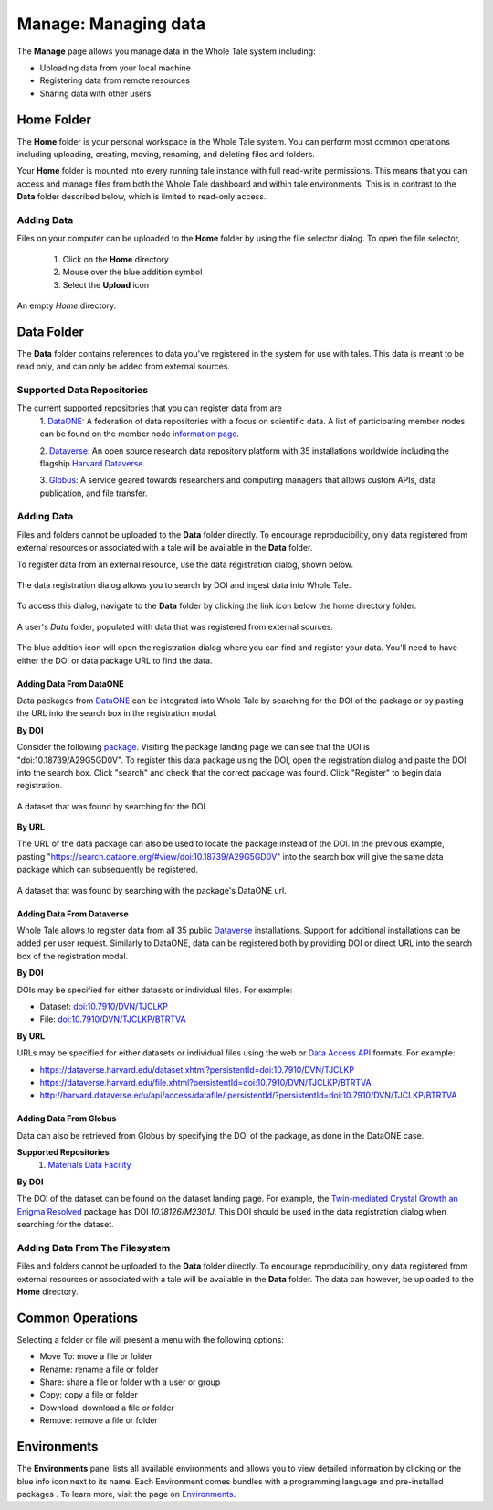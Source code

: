 .. _manage:

Manage: Managing data
=====================

The **Manage** page allows you manage data in the Whole Tale system including:

- Uploading data from your local machine
- Registering data from remote resources
- Sharing data with other users

.. _home-folder:

Home Folder
-----------

The **Home** folder is your personal workspace in the Whole Tale system. You
can perform most common operations including uploading, creating, 
moving, renaming, and deleting files and folders.  

Your **Home** folder is mounted into every running tale instance with full
read-write permissions. This means that you can access and manage files from
both the Whole Tale dashboard and within tale environments. This is in contrast
to the **Data** folder described below, which is limited to read-only access.

Adding Data
^^^^^^^^^^^
Files on your computer can be uploaded to the **Home** folder by using the 
file selector dialog. To open the file selector, 

    1. Click on the **Home** directory
    2. Mouse over the blue addition symbol
    3. Select the **Upload** icon

.. figure:: images/manage/home_upload.png
     :align: center
     :scale: 80%
     
     An empty *Home* directory.
         
.. _data-folder:

Data Folder
-----------

The **Data** folder contains references to data you've registered in the system
for use with tales. This data is meant to be read only, and can only be added
from external sources.

Supported Data Repositories
^^^^^^^^^^^^^^^^^^^^^^^^^^^
The current supported repositories that you can register data from are 
  1. DataONE_:
  A federation of data repositories with a focus on scientific data.
  A list of participating member nodes can be found on the member
  node `information page`_.
  
  2. Dataverse_:
  An open source research data repository platform with 35 installations
  worldwide including the flagship `Harvard
  Dataverse <https://dataverse.harvard.edu/>`_.
  
  3. Globus_:
  A service geared towards researchers and computing managers that allows
  custom APIs, data publication, and file transfer.


Adding Data
^^^^^^^^^^^
Files and folders cannot be uploaded to the **Data** folder directly. To
encourage reproducibility, only data registered from external resources or
associated with a tale will be available in the **Data** folder.

To register data from an external resource, use the data registration dialog,
shown below.

.. figure:: images/manage/data_registration_modal.png
     :align: center
     :scale: 80%
     
     The data registration dialog allows you to search by DOI and ingest data
     into Whole Tale.
     
To access this dialog, navigate to the **Data** folder by clicking the link icon
below the home directory folder.

.. figure:: images/manage/data_upload.png
     :align: center
     :scale: 80%
     
     A user's *Data* folder, populated with data that was registered from
     external sources.
     
The blue addition icon will open the registration dialog where you can find 
and register your data. You'll need to have either the DOI or data package URL
to find the data.

Adding Data From DataONE
""""""""""""""""""""""""
Data packages from DataONE_ can be integrated into Whole Tale by searching for
the DOI of the package or by pasting the URL into the search box in the 
registration modal.

**By DOI**

Consider the following package_. Visiting the package landing page we can
see that the DOI is "doi:10.18739/A29G5GD0V". To register this data package
using the DOI, open the registration dialog and paste the DOI into the
search box. Click "search" and check that the correct package was found.
Click "Register" to begin data registration. 

.. figure:: images/manage/dataone_doi.png
     :align: center
     :scale: 80%
     
     A dataset that was found by searching for the DOI.
     
**By URL**

The URL of the data package can also be used to locate the package instead 
of the DOI. In the previous example, pasting 
"https://search.dataone.org/#view/doi:10.18739/A29G5GD0V" into the search box
will give the same data package which can subsequently be registered.

.. figure:: images/manage/dataone_url.png
     :align: center
     :scale: 80%
     
     A dataset that was found by searching with the package's DataONE
     url.
     

Adding Data From Dataverse
""""""""""""""""""""""""""

Whole Tale allows to register data from all 35 public Dataverse_ installations.
Support for additional installations can be added per user request. Similarly
to DataONE, data can be registered both by providing DOI or direct URL into the
search box of the registration modal.

**By DOI**

DOIs may be specified for either datasets or individual files. For example:

* Dataset: `doi:10.7910/DVN/TJCLKP <https://dx.doi.org/doi:10.7910/DVN/TJCLKP>`_
* File: `doi:10.7910/DVN/TJCLKP/BTRTVA <https://dx.doi.org/doi:10.7910/DVN/TJCLKP/BTRTVA>`_


**By URL**

URLs may be specified for either datasets or individual files using the web or
`Data Access API <http://guides.dataverse.org/en/latest/api/dataaccess.html>`_
formats.  For example:

* https://dataverse.harvard.edu/dataset.xhtml?persistentId=doi:10.7910/DVN/TJCLKP
* https://dataverse.harvard.edu/file.xhtml?persistentId=doi:10.7910/DVN/TJCLKP/BTRTVA
* http://harvard.dataverse.edu/api/access/datafile/:persistentId/?persistentId=doi:10.7910/DVN/TJCLKP/BTRTVA


Adding Data From Globus
"""""""""""""""""""""""

Data can also be retrieved from Globus by specifying the DOI of the package,
as done in the DataONE case.
 
**Supported Repositories**
 1. `Materials Data Facility`_

**By DOI**

The DOI of the dataset can be found on the dataset landing page. For example,
the `Twin-mediated Crystal Growth an Enigma Resolved`_ package has DOI
*10.18126/M2301J*. This DOI should be used in the data registration dialog when
searching for the dataset.

Adding Data From The Filesystem
^^^^^^^^^^^^^^^^^^^^^^^^^^^^^^^
Files and folders cannot be uploaded to the **Data** folder directly. To
encourage reproducibility, only data registered from external resources or
associated with a tale will be available in the **Data** folder. The data can
however, be uploaded to the **Home** directory.

.. _common:

Common Operations
-----------------

Selecting a folder or file will present a menu with the following options:

- Move To: move a file or folder
- Rename: rename a file or folder
- Share: share a file or folder with a user or group  
- Copy: copy a file or folder
- Download: download a file or folder
- Remove: remove a file or folder

.. _environments:

Environments
------------

The **Environments** panel lists all available environments and allows you 
to view detailed information by clicking on the blue info icon next to its
name. Each Environment comes bundles with a programming language and 
pre-installed packages . To learn more, visit the
page on `Environments <environments.html>`__.


.. _DataONE: https://www.dataone.org/ 
.. _information page: https://www.dataone.org/current-member-nodes
.. _Dataverse: https://dataverse.org/
.. _Globus: https://www.globus.org/
.. _package: https://search.dataone.org/#view/doi:10.18739/A29G5GD0V
.. _Materials Data Facility: https://www.materialsdatafacility.org/
.. _Twin-mediated Crystal Growth an Enigma Resolved: https://publish.globus.org/jspui/handle/ITEM/
